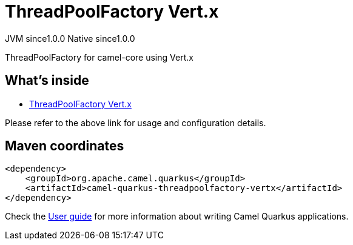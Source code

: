 // Do not edit directly!
// This file was generated by camel-quarkus-maven-plugin:update-extension-doc-page
= ThreadPoolFactory Vert.x
:page-aliases: extensions/threadpoolfactory-vertx.adoc
:cq-artifact-id: camel-quarkus-threadpoolfactory-vertx
:cq-native-supported: true
:cq-status: Stable
:cq-description: ThreadPoolFactory for camel-core using Vert.x
:cq-deprecated: false
:cq-jvm-since: 1.0.0
:cq-native-since: 1.0.0

[.badges]
[.badge-key]##JVM since##[.badge-supported]##1.0.0## [.badge-key]##Native since##[.badge-supported]##1.0.0##

ThreadPoolFactory for camel-core using Vert.x

== What's inside

* xref:{cq-camel-components}:others:threadpoolfactory-vertx.adoc[ThreadPoolFactory Vert.x]

Please refer to the above link for usage and configuration details.

== Maven coordinates

[source,xml]
----
<dependency>
    <groupId>org.apache.camel.quarkus</groupId>
    <artifactId>camel-quarkus-threadpoolfactory-vertx</artifactId>
</dependency>
----

Check the xref:user-guide/index.adoc[User guide] for more information about writing Camel Quarkus applications.
